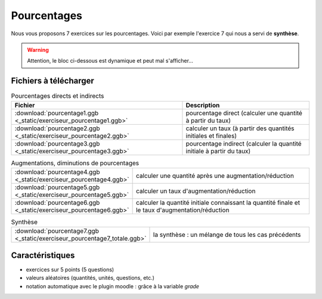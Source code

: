 ************
Pourcentages
************

Nous vous proposons 7 exercices sur les pourcentages. 
Voici par exemple l'exercice 7 qui nous a servi de **synthèse**.

.. warning::
      Attention, le bloc ci-dessous est dynamique et peut mal s'afficher…
   
.. raw:: html
   :file: _static/iframe_pourcentage.html



Fichiers à télécharger
======================

.. list-table:: Pourcentages directs et indirects
   :header-rows: 1

   * - Fichier
     - Description 
   * - :download:`pourcentage1.ggb <_static/exerciseur_pourcentage1.ggb>` 
     - pourcentage direct (calculer une quantité à partir du taux)
   * - :download:`pourcentage2.ggb <_static/exerciseur_pourcentage2.ggb>`
     - calculer un taux (à partir des quantités initiales et finales)
   * - :download:`pourcentage3.ggb <_static/exerciseur_pourcentage3.ggb>`
     - pourcentage indirect (calculer la quantité initiale à partir du taux)



.. list-table:: Augmentations, diminutions de pourcentages
   :widths: 1,2

   * - :download:`pourcentage4.ggb <_static/exerciseur_pourcentage4.ggb>`
     - calculer une quantité après une augmentation/réduction
   * - :download:`pourcentage5.ggb <_static/exerciseur_pourcentage5.ggb>`
     - calculer un taux d'augmentation/réduction
   * - :download:`pourcentage6.ggb <_static/exerciseur_pourcentage6.ggb>`
     - calculer la quantité initiale connaissant la quantité finale et le taux d'augmentation/réduction


.. list-table:: Synthèse
   :widths: 1,2

   * - :download:`pourcentage7.ggb <_static/exerciseur_pourcentage7_totale.ggb>`
     - la synthèse : un mélange de tous les cas précédents 



Caractéristiques
================

* exercices sur 5 points (5 questions)
* valeurs aléatoires (quantités, unités, questions, etc.)
* notation automatique avec le plugin moodle : grâce à la variable *grade*
